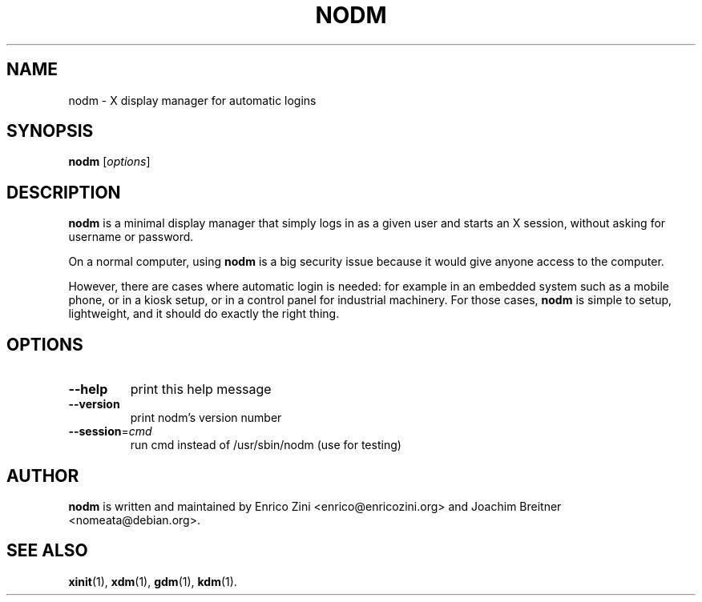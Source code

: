 .\" DO NOT MODIFY THIS FILE!  It was generated by help2man 1.36.
.TH NODM "8" "February 2009" "nodm version 0.2" "System Administration Utilities"
.SH NAME
nodm \- X display manager for automatic logins
.SH SYNOPSIS
.B nodm
[\fIoptions\fR]
.SH DESCRIPTION
\fBnodm\fP is a minimal display manager that simply logs in as a given user and
starts an X session, without asking for username or password.
.P
On a normal computer, using \fBnodm\fP is a big security issue because it would
give anyone access to the computer.
.P
However, there are cases where automatic login is needed: for example in an
embedded system such as a mobile phone, or in a kiosk setup, or in a control
panel for industrial machinery.  For those cases, \fBnodm\fP is simple to
setup, lightweight, and it should do exactly the right thing.
.SH OPTIONS
.TP
\fB\-\-help\fR
print this help message
.TP
\fB\-\-version\fR
print nodm's version number
.TP
\fB\-\-session\fR=\fIcmd\fR
run cmd instead of /usr/sbin/nodm
(use for testing)
.SH AUTHOR
\fBnodm\fP is written and maintained by Enrico Zini <enrico@enricozini.org> and
Joachim Breitner <nomeata@debian.org>.
.SH "SEE ALSO"
.BR xinit (1),
.BR xdm (1),
.BR gdm (1),
.BR kdm (1).
